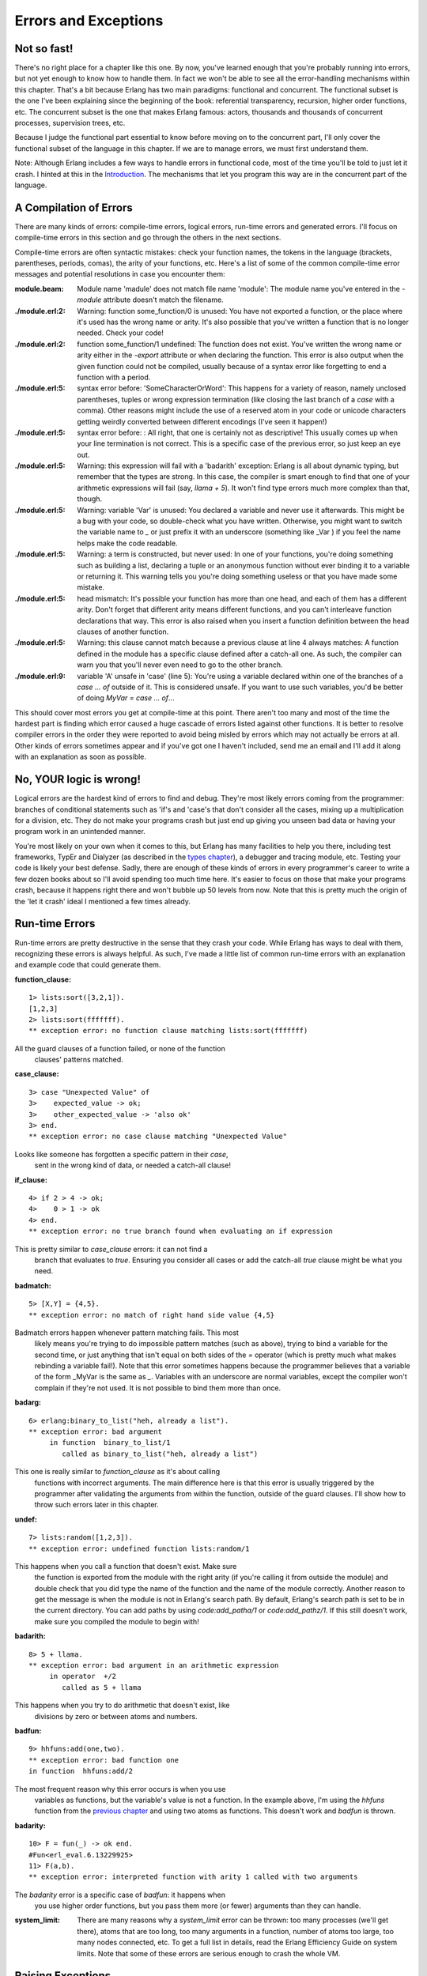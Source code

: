 


Errors and Exceptions
---------------------


Not so fast!
~~~~~~~~~~~~

There's no right place for a chapter like this one. By now, you've
learned enough that you're probably running into errors, but not yet
enough to know how to handle them. In fact we won't be able to see all
the error-handling mechanisms within this chapter. That's a bit
because Erlang has two main paradigms: functional and concurrent. The
functional subset is the one I've been explaining since the beginning
of the book: referential transparency, recursion, higher order
functions, etc. The concurrent subset is the one that makes Erlang
famous: actors, thousands and thousands of concurrent processes,
supervision trees, etc.

Because I judge the functional part essential to know before moving on
to the concurrent part, I'll only cover the functional subset of the
language in this chapter. If we are to manage errors, we must first
understand them.

Note: Although Erlang includes a few ways to handle errors in
functional code, most of the time you'll be told to just let it crash.
I hinted at this in the `Introduction`_. The mechanisms that let you
program this way are in the concurrent part of the language.



A Compilation of Errors
~~~~~~~~~~~~~~~~~~~~~~~

There are many kinds of errors: compile-time errors, logical errors,
run-time errors and generated errors. I'll focus on compile-time
errors in this section and go through the others in the next sections.

Compile-time errors are often syntactic mistakes: check your function
names, the tokens in the language (brackets, parentheses, periods,
comas), the arity of your functions, etc. Here's a list of some of the
common compile-time error messages and potential resolutions in case
you encounter them:

:module.beam: Module name 'madule' does not match file name 'module':
  The module name you've entered in the `-module` attribute doesn't
  match the filename.
:./module.erl:2: Warning: function some_function/0 is unused: You have
  not exported a function, or the place where it's used has the wrong
  name or arity. It's also possible that you've written a function that
  is no longer needed. Check your code!
:./module.erl:2: function some_function/1 undefined: The function does
  not exist. You've written the wrong name or arity either in the
  `-export` attribute or when declaring the function. This error is also
  output when the given function could not be compiled, usually because
  of a syntax error like forgetting to end a function with a period.
:./module.erl:5: syntax error before: 'SomeCharacterOrWord': This
  happens for a variety of reason, namely unclosed parentheses, tuples
  or wrong expression termination (like closing the last branch of a
  `case` with a comma). Other reasons might include the use of a
  reserved atom in your code or unicode characters getting weirdly
  converted between different encodings (I've seen it happen!)
:./module.erl:5: syntax error before: : All right, that one is
  certainly not as descriptive! This usually comes up when your line
  termination is not correct. This is a specific case of the previous
  error, so just keep an eye out.
:./module.erl:5: Warning: this expression will fail with a 'badarith'
  exception: Erlang is all about dynamic typing, but remember that the
  types are strong. In this case, the compiler is smart enough to find
  that one of your arithmetic expressions will fail (say, `llama + 5`).
  It won't find type errors much more complex than that, though.
:./module.erl:5: Warning: variable 'Var' is unused: You declared a
  variable and never use it afterwards. This might be a bug with your
  code, so double-check what you have written. Otherwise, you might want
  to switch the variable name to `_` or just prefix it with an
  underscore (something like _Var ) if you feel the name helps make the
  code readable.
:./module.erl:5: Warning: a term is constructed, but never used: In
  one of your functions, you're doing something such as building a list,
  declaring a tuple or an anonymous function without ever binding it to
  a variable or returning it. This warning tells you you're doing
  something useless or that you have made some mistake.
:./module.erl:5: head mismatch: It's possible your function has more
  than one head, and each of them has a different arity. Don't forget
  that different arity means different functions, and you can't
  interleave function declarations that way. This error is also raised
  when you insert a function definition between the head clauses of
  another function.
:./module.erl:5: Warning: this clause cannot match because a previous
  clause at line 4 always matches: A function defined in the module has
  a specific clause defined after a catch-all one. As such, the compiler
  can warn you that you'll never even need to go to the other branch.
:./module.erl:9: variable 'A' unsafe in 'case' (line 5): You're using
  a variable declared within one of the branches of a `case ... of`
  outside of it. This is considered unsafe. If you want to use such
  variables, you'd be better of doing `MyVar = case ... of`...


This should cover most errors you get at compile-time at this point.
There aren't too many and most of the time the hardest part is finding
which error caused a huge cascade of errors listed against other
functions. It is better to resolve compiler errors in the order they
were reported to avoid being misled by errors which may not actually
be errors at all. Other kinds of errors sometimes appear and if you've
got one I haven't included, send me an email and I'll add it along
with an explanation as soon as possible.



No, YOUR logic is wrong!
~~~~~~~~~~~~~~~~~~~~~~~~

Logical errors are the hardest kind of errors to find and debug.
They're most likely errors coming from the programmer: branches of
conditional statements such as 'if's and 'case's that don't consider
all the cases, mixing up a multiplication for a division, etc. They do
not make your programs crash but just end up giving you unseen bad
data or having your program work in an unintended manner.

You're most likely on your own when it comes to this, but Erlang has
many facilities to help you there, including test frameworks, TypEr
and Dialyzer (as described in the `types chapter`_), a debugger and
tracing module, etc. Testing your code is likely your best defense.
Sadly, there are enough of these kinds of errors in every programmer's
career to write a few dozen books about so I'll avoid spending too
much time here. It's easier to focus on those that make your programs
crash, because it happens right there and won't bubble up 50 levels
from now. Note that this is pretty much the origin of the 'let it
crash' ideal I mentioned a few times already.



Run-time Errors
~~~~~~~~~~~~~~~

Run-time errors are pretty destructive in the sense that they crash
your code. While Erlang has ways to deal with them, recognizing these
errors is always helpful. As such, I've made a little list of common
run-time errors with an explanation and example code that could
generate them.

:function_clause:

::

    
    1> lists:sort([3,2,1]). 
    [1,2,3]
    2> lists:sort(fffffff). 
    ** exception error: no function clause matching lists:sort(fffffff)
            


All the guard clauses of a function failed, or none of the function
  clauses' patterns matched.
:case_clause:

::

    
    3> case "Unexpected Value" of 
    3>    expected_value -> ok;
    3>    other_expected_value -> 'also ok'
    3> end.
    ** exception error: no case clause matching "Unexpected Value"
            


Looks like someone has forgotten a specific pattern in their `case`,
  sent in the wrong kind of data, or needed a catch-all clause!
:if_clause:

::

    
    4> if 2 > 4 -> ok;
    4>    0 > 1 -> ok
    4> end.
    ** exception error: no true branch found when evaluating an if expression
            


This is pretty similar to `case_clause` errors: it can not find a
  branch that evaluates to `true`. Ensuring you consider all cases or
  add the catch-all `true` clause might be what you need.
:badmatch:

::

    
    5> [X,Y] = {4,5}.
    ** exception error: no match of right hand side value {4,5}
            


Badmatch errors happen whenever pattern matching fails. This most
  likely means you're trying to do impossible pattern matches (such as
  above), trying to bind a variable for the second time, or just
  anything that isn't equal on both sides of the `=` operator (which is
  pretty much what makes rebinding a variable fail!). Note that this
  error sometimes happens because the programmer believes that a
  variable of the form _MyVar is the same as `_`. Variables with an
  underscore are normal variables, except the compiler won't complain if
  they're not used. It is not possible to bind them more than once.
:badarg:

::

    
    6> erlang:binary_to_list("heh, already a list").
    ** exception error: bad argument
         in function  binary_to_list/1
            called as binary_to_list("heh, already a list")
            


This one is really similar to `function_clause` as it's about calling
  functions with incorrect arguments. The main difference here is that
  this error is usually triggered by the programmer after validating the
  arguments from within the function, outside of the guard clauses. I'll
  show how to throw such errors later in this chapter.
:undef:

::

    
    7> lists:random([1,2,3]).
    ** exception error: undefined function lists:random/1
            


This happens when you call a function that doesn't exist. Make sure
  the function is exported from the module with the right arity (if
  you're calling it from outside the module) and double check that you
  did type the name of the function and the name of the module
  correctly. Another reason to get the message is when the module is not
  in Erlang's search path. By default, Erlang's search path is set to be
  in the current directory. You can add paths by using
  `code:add_patha/1` or `code:add_pathz/1`. If this still doesn't work,
  make sure you compiled the module to begin with!
:badarith:

::

    
    8> 5 + llama.
    ** exception error: bad argument in an arithmetic expression
         in operator  +/2
            called as 5 + llama
            


This happens when you try to do arithmetic that doesn't exist, like
  divisions by zero or between atoms and numbers.
:badfun:

::

    
    9> hhfuns:add(one,two).
    ** exception error: bad function one
    in function  hhfuns:add/2
            


The most frequent reason why this error occurs is when you use
  variables as functions, but the variable's value is not a function. In
  the example above, I'm using the `hhfuns` function from the `previous
  chapter`_ and using two atoms as functions. This doesn't work and
  `badfun` is thrown.
:badarity:

::

    
    10> F = fun(_) -> ok end.
    #Fun<erl_eval.6.13229925>
    11> F(a,b).
    ** exception error: interpreted function with arity 1 called with two arguments
            


The `badarity` error is a specific case of `badfun`: it happens when
  you use higher order functions, but you pass them more (or fewer)
  arguments than they can handle.
:system_limit: There are many reasons why a `system_limit` error can
  be thrown: too many processes (we'll get there), atoms that are too
  long, too many arguments in a function, number of atoms too large, too
  many nodes connected, etc. To get a full list in details, read the
  Erlang Efficiency Guide on system limits. Note that some of these
  errors are serious enough to crash the whole VM.



Raising Exceptions
~~~~~~~~~~~~~~~~~~

In trying to monitor the execution of code and protect against logical
errors, it's often a good idea to provoke run-time crashes so problems
will be spotted early.

There are three kinds of exceptions in Erlang: *errors*, *throws* and
*exits*. They all have different uses (kind of):



Errors
``````

Calling `erlang:error(Reason)` will end the execution in the current
process and include a stack trace of the last functions called with
their arguments when you catch it. These are the kind of exceptions
that provoke the run-time errors above.

Errors are the means for a function to stop its execution when you
can't expect the calling code to handle what just happened. If you get
an `if_clause` error, what can you do? Change the code and recompile,
that's what you can do (other than just displaying a pretty error
message). An example of when not to use errors could be our tree
module from the `recursion chapter`_. That module might not always be
able to find a specific key in a tree when doing a lookup. In this
case, it makes sense to expect the user to deal with unknown results:
they could use a default value, check to insert a new one, delete the
tree, etc. This is when it's appropriate to return a tuple of the form
`{ok, Value}` or an atom like `undefined` rather than raising errors.

Now, errors aren't limited to the examples above. You can define your
own kind of errors too:


::

    
    1> erlang:error(badarith).
    ** exception error: bad argument in an arithmetic expression
    2> erlang:error(custom_error).
    ** exception error: custom_error


Here, `custom_error` is not recognized by the Erlang shell and it has
no custom translation such as "bad argument in ...", but it's usable
in the same way and can be handled by the programmer in an identical
manner (we'll see how to do that soon).



Exits
`````

There are two kinds of exits: 'internal' exits and 'external' exits.
Internal exits are triggered by calling the function `exit/1` and make
the current process stop its execution. External exits are called with
`exit/2` and have to do with multiple processes in the concurrent
aspect of Erlang; as such, we'll mainly focus on internal exits and
will visit the external kind later on.

Internal exits are pretty similar to errors. In fact, historically
speaking, they were the same and only `exit/1` existed. They've got
roughly the same use cases. So how to choose one? Well the choice is
not obvious. To understand when to use one or the other, there's no
choice but to start looking at the concepts of actors and processes
from far away.

In the introduction, I've compared processes as people communicating
by mail. There's not a lot to add to the analogy, so I'll go to
diagrams and bubbles.


.. image:: ../images/a-b-msg.png
    :alt: A process 'A' represented by a circle, sending a message (represented by an arrow) to a process 'B' (another circle)


Processes here can send each other messages. A process can also listen
for messages, wait for them. You can also choose what messages to
listen to, discard some, ignore others, give up listening after a
certain time etc.


.. image:: ../images/a-b-c-hello.png
    :alt: A process 'A' sending 'hello' to a process 'B', which in turns messages C with 'A says hello!'


These basic concepts let the implementors of Erlang use a special kind
of message to communicate exceptions between processes. They act a bit
like a process' last breath; they're sent right before a process dies
and the code it contains stops executing. Other processes that were
listening for that specific kind of message can then know about the
event and do whatever they please with it. This includes logging,
restarting the process that died, etc.


.. image:: ../images/a-b-dead.png
    :alt: A dead process (a bursting bubble) sending 'I'm dead' to a process 'B'


With this concept explained, the difference in using `erlang:error/1`
and `exit/1` is easier to understand. While both can be used in an
extremely similar manner, the real difference is in the intent. You
can then decide whether what you've got is 'simply' an error or a
condition worthy of killing the current process. This point is made
stronger by the fact that `erlang:error/1` returns a stack trace and
`exit/1` doesn't. If you were to have a pretty large stack trace or
lots of arguments to the current function, copying the exit message to
every listening process would mean copying the data. In some cases,
this could become unpractical.



Throws
``````

A throw is a class of exceptions used for cases that the programmer
can be expected to handle. In comparison with exits and errors, they
don't really carry any 'crash that process!' intent behind them, but
rather control flow. As you use throws while expecting the programmer
to handle them, it's usually a good idea to document their use within
a module using them.

The syntax to throw an exception is:


::

    
    1> throw(permission_denied).
    ** exception throw: permission_denied


Where you can replace `permission_denied` by anything you want
(including `'everything is fine'`, but that is not helpful and you
will lose friends).

Throws can also be used for non-local returns when in deep recursion.
An example of that is the `ssl` module which uses `throw/1` as a way
to push `{error, Reason}` tuples back to a top-level function. This
function then simply returns that tuple to the user. This lets the
implementer only write for the successful cases and have one function
deal with the exceptions on top of it all.

Another example could be the array module, where there is a lookup
function that can return a user-supplied default value if it can't
find the element needed. When the element can't be found, the value
`default` is thrown as an exception, and the top-level function
handles that and substitutes it with the user-supplied default value.
This keeps the programmer of the module from needing to pass the
default value as a parameter of every function of the lookup
algorithm, again focusing only on the successful cases.

As a rule of thumb, try to limit the use of your throws for non-local
returns to a single module in order make it easier to debug your code.
It will also let you change the innards of your module without
requiring changes in its interface.



Dealing with Exceptions
~~~~~~~~~~~~~~~~~~~~~~~

I've already mentioned quite a few times that throws, errors and exits
can be handled. The way to do this is by using a `try ... catch`
expression.

A `try ... catch` is a way to evaluate an expression while letting you
handle the successful case as well as the errors encountered. The
general syntax for such an expression is:


::

    
    try Expression of
        SuccessfulPattern1 [Guards] ->
            Expression1;
        SuccessfulPattern2 [Guards] ->
            Expression2
    catch
        TypeOfError:ExceptionPattern1 ->
            Expression3;
        TypeOfError:ExceptionPattern2 ->
            Expression4
    end.


The Expression in between `try` and `of` is said to be *protected*.
This means that any kind of exception happening within that call will
be caught. The patterns and expressions in between the `try ... of`
and `catch` behave in exactly the same manner as a `case ... of`.
Finally, the `catch` part: here, you can replace TypeOfError by either
`error`, `throw` or `exit`, for each respective type we've seen in
this chapter. If no type is provided, a `throw` is assumed. So let's
put this in practice.

First of all, let's start a module named `exceptions`. We're going for
simple here:


::

    
    -module(exceptions).
    -compile(export_all).
    
    throws(F) ->
        try F() of
            _ -> ok
        catch
            Throw -> {throw, caught, Throw}
        end.


We can compile it and try it with different kinds of exceptions:


::

    
    1> c(exceptions).
    {ok,exceptions}
    2> exceptions:throws(fun() -> throw(thrown) end).
    {throw,caught,thrown}
    3> exceptions:throws(fun() -> erlang:error(pang) end).
    ** exception error: pang


As you can see, this `try ... catch` is only receiving throws. As
stated earlier, this is because when no type is mentioned, a throw is
assumed. Then we have functions with catch clauses of each type:


::

    
    errors(F) ->
        try F() of
            _ -> ok
        catch
            error:Error -> {error, caught, Error}
        end.
    
    exits(F) ->
        try F() of
            _ -> ok
        catch
            exit:Exit -> {exit, caught, Exit}
        end.


And to try them:


::

    
    4> c(exceptions).
    {ok,exceptions}
    5> exceptions:errors(fun() -> erlang:error("Die!") end).
    {error,caught,"Die!"}
    6> exceptions:exits(fun() -> exit(goodbye) end).
    {exit,caught,goodbye}


The next example on the menu shows how to combine all the types of
exceptions in a single `try ... catch`. We'll first declare a function
to generate all the exceptions we need:


::

    
    sword(1) -> throw(slice);
    sword(2) -> erlang:error(cut_arm);
    sword(3) -> exit(cut_leg);
    sword(4) -> throw(punch);
    sword(5) -> exit(cross_bridge).
    
    black_knight(Attack) when is_function(Attack, 0) ->
        try Attack() of
            _ -> "None shall pass."
        catch
            throw:slice -> "It is but a scratch.";
            error:cut_arm -> "I've had worse.";
            exit:cut_leg -> "Come on you pansy!";
            _:_ -> "Just a flesh wound."
        end.


Here `is_function/2` is a BIF which makes sure the variable Attack is
a function of arity 0. Then we add this one for good measure:


::

    
    talk() -> "blah blah".


And now for something completely different :


::

    
    7> c(exceptions).
    {ok,exceptions}
    8> exceptions:talk().
    "blah blah"
    9> exceptions:black_knight(fun exceptions:talk/0).
    "None shall pass."
    10> exceptions:black_knight(fun() -> exceptions:sword(1) end).
    "It is but a scratch."
    11> exceptions:black_knight(fun() -> exceptions:sword(2) end).
    "I've had worse."
    12> exceptions:black_knight(fun() -> exceptions:sword(3) end).
    "Come on you pansy!"
    13> exceptions:black_knight(fun() -> exceptions:sword(4) end).
    "Just a flesh wound."
    14> exceptions:black_knight(fun() -> exceptions:sword(5) end).
    "Just a flesh wound."


The expression on line 9 demonstrates normal behavior for the black
knight, when function execution happens normally. Each line that
follows that one demonstrates pattern matching on exceptions according
to their class (throw, error, exit) and the reason associated with
them ( `slice`, `cut_arm`, `cut_leg`).

One thing shown here on expressions 13 and 14 is a catch-all clause
for exceptions. The `_:_` pattern is what you need to use to make sure
to catch any exception of any type. In practice, you should be careful
when using the catch-all patterns: try to protect your code from what
you can handle, but not any more than that. Erlang has other
facilities in place to take care of the rest.

There's also an additional clause that can be added after a `try ...
catch` that will always be executed. This is equivalent to the
'finally' block in many other languages:


::

    
    try Expr of
        Pattern -> Expr1
    catch
        Type:Exception -> Expr2
    after % this always gets executed
        Expr3
    end


No matter if there are errors or not, the expressions inside the
`after` part are guaranteed to run. However, you can not get any
return value out of the `after` construct. Therefore, `after` is
mostly used to run code with side effects. The canonical use of this
is when you want to make sure a file you were reading gets closed
whether exceptions are raised or not.

We now know how to handle the 3 classes of exceptions in Erlang with
catch blocks. However, I've hidden information from you: it's actually
possible to have more than one expression between the `try` and the
`of`!


::

    
    whoa() ->
        try
            talk(),
            _Knight = "None shall Pass!",
            _Doubles = [N*2 || N <- lists:seq(1,100)],
            throw(up),
            _WillReturnThis = tequila
        of
            tequila -> "hey this worked!"
        catch
            Exception:Reason -> {caught, Exception, Reason}
        end.


By calling `exceptions:whoa()`, we'll get the obvious `{caught, throw,
up}`, because of `throw(up)`. So yeah, it's possible to have more than
one expression between `try` and `of`...

What I just highlighted in `exceptions:whoa/0` and that you might have
not noticed is that when we use many expressions in that manner, we
might not always care about what the return value is. The `of` part
thus becomes a bit useless. Well good news, you can just give it up:


::

    
    im_impressed() ->
        try
            talk(),
            _Knight = "None shall Pass!",
            _Doubles = [N*2 || N <- lists:seq(1,100)],
            throw(up),
            _WillReturnThis = tequila
        catch
            Exception:Reason -> {caught, Exception, Reason}
        end.


And now it's a bit leaner!

Note: It is important to know that the protected part of an exception
can't be tail recursive. The VM must always keep a reference there in
case there's an exception popping up.

Because the `try ... catch` construct without the `of` part has
nothing but a protected part, calling a recursive function from there
might be dangerous for programs supposed to run for a long time (which
is Erlang's niche). After enough iterations, you'll go out of memory
or your program will get slower without really knowing why. By putting
your recursive calls between the `of` and `catch`, you are not in a
protected part and you will benefit from Last Call Optimisation.

Some people use `try ... of ... catch` rather than `try ... catch` by
default to avoid unexpected errors of that kind, except for obviously
non-recursive code with results that won't be used by anything. You're
most likely able to make your own decision on what to do!



Wait, there's more!
~~~~~~~~~~~~~~~~~~~

As if it wasn't enough to be on par with most languages already,
Erlang's got yet another error handling structure. That structure is
defined as the keyword `catch` and basically captures all types of
exceptions on top of the good results. It's a bit of a weird one
because it displays a different representation of exceptions:


::

    
    1> catch throw(whoa).
    whoa
    2> catch exit(die).
    {'EXIT',die}
    3> catch 1/0.
    {'EXIT',{badarith,[{erlang,'/',[1,0]},
                       {erl_eval,do_apply,5},
                       {erl_eval,expr,5},
                       {shell,exprs,6},
                       {shell,eval_exprs,6},
                       {shell,eval_loop,3}]}}
    4> catch 2+2.
    4


What we can see from this is that throws remain the same, but that
exits and errors are both represented as `{'EXIT', Reason}`. That's
due to errors being bolted to the language after exits (they kept a
similar representation for backwards compatibility).

The way to read this stack trace is as follows:


::

    
    5> catch doesnt:exist(a,4).              
    {'EXIT',{undef,[{doesnt,exist,[a,4]},
                    {erl_eval,do_apply,5},
                    {erl_eval,expr,5},
                    {shell,exprs,6},
                    {shell,eval_exprs,6},
                    {shell,eval_loop,3}]}}



+ The type of error is `undef`, which means the function you called is
  not defined (see the list at the beginning of this chapter)
+ The list right after the type of error is a stack trace
+ The tuple on top of the stack trace represents the last function to
  be called ( `{Module, Function, Arguments}`). That's your undefined
  function.
+ The tuples after that are the functions called before the error.
  This time they're of the form `{Module, Function, Arity}`.
+ That's all there is to it, really.


You can also manually get a stack trace by calling
`erlang:get_stacktrace/0` in the process that crashed.

You'll often see `catch` written in the following manner (we're still
in exceptions.erl):


::

    
    catcher(X,Y) ->
        case catch X/Y of
            {'EXIT', {badarith,_}} -> "uh oh";
            N -> N
        end.


And as expected:


::

    
    6> c(exceptions).
    {ok,exceptions}
    7> exceptions:catcher(3,3).
    1.0
    8> exceptions:catcher(6,3).
    2.0
    9> exceptions:catcher(6,0).
    "uh oh"


This sounds compact and easy to catch exceptions, but there are a few
problems with `catch`. The first of it is operator precedence:


::

    
    10> X = catch 4+2.
    * 1: syntax error before: 'catch'
    10> X = (catch 4+2).
    6


That's not exactly intuitive given that most expressions do not need
to be wrapped in parentheses this way. Another problem with `catch` is
that you can't see the difference between what looks like the
underlying representation of an exception and a real exception:


::

    
    11> catch erlang:boat().
    {'EXIT',{undef,[{erlang,boat,[]},
                    {erl_eval,do_apply,5},
                    {erl_eval,expr,5},
                    {shell,exprs,6},
                    {shell,eval_exprs,6},
                    {shell,eval_loop,3}]}}
    12> catch exit({undef, [{erlang,boat,[]}, {erl_eval,do_apply,5}, {erl_eval,expr,5}, {shell,exprs,6}, {shell,eval_exprs,6}, {shell,eval_loop,3}]}). 
    {'EXIT',{undef,[{erlang,boat,[]},
                    {erl_eval,do_apply,5},
                    {erl_eval,expr,5},
                    {shell,exprs,6},
                    {shell,eval_exprs,6},
                    {shell,eval_loop,3}]}}


And you can't know the difference between an error and an actual exit.
You could also have used `throw/1` to generate the above exception. In
fact, a `throw/1` in a `catch` might also be problematic in another
scenario:


::

    
    one_or_two(1) -> return;
    one_or_two(2) -> throw(return).


And now the killer problem:


::

    
    13> c(exceptions).
    {ok,exceptions}
    14> catch exceptions:one_or_two(1).
    return
    15> catch exceptions:one_or_two(2).
    return


Because we're behind a `catch`, we can never know if the function
threw an exception or if it returned an actual value! This might not
really happen a whole lot in practice, but it's still a wart big
enough to have warranted the addition of the `try ... catch` construct
in the R10B release.



Try a try in a tree
~~~~~~~~~~~~~~~~~~~

To put exceptions in practice, we'll do a little exercise requiring us
to dig for our `tree` module. We're going to add a function that lets
us do a lookup in the tree to find out whether a value is already
present in there or not. Because the tree is ordered by its keys and
in this case we do not care about the keys, we'll need to traverse the
whole thing until we find the value.

The traversal of the tree will be roughly similar to what we did in
`tree:lookup/2`, except this time we will always search down both the
left branch and the right branch. To write the function, you'll just
need to remember that a tree node is either `{node, {Key, Value,
NodeLeft, NodeRight}}` or `{node, 'nil'}` when empty. With this in
hand, we can write a basic implementation without exceptions:


::

    
    %% looks for a given value 'Val' in the tree.
    has_value(_, {node, 'nil'}) ->
        false;
    has_value(Val, {node, {_, Val, _, _}}) ->
        true;
    has_value(Val, {node, {_, _, Left, Right}}) ->
        case has_value(Val, Left) of
            true -> true;
            false -> has_value(Val, Right)
        end.


The problem with this implementation is that every node of the tree we
branch at has to test for the result of the previous branch:

This is a bit annoying. With the help of throws, we can make something
that will require less comparisons:


::

    
    has_value(Val, Tree) -> 
        try has_value1(Val, Tree) of
            false -> false
        catch
            true -> true
        end.
    
    has_value1(_, {node, 'nil'}) ->
        false;
    has_value1(Val, {node, {_, Val, _, _}}) ->
        throw(true);
    has_value1(Val, {node, {_, _, Left, Right}}) ->
        has_value1(Val, Left),
        has_value1(Val, Right).


The execution of the code above is similar to the previous version,
except that we never need to check for the return value: we don't care
about it at all. In this version, only a throw means the value was
found. When this happens, the tree evaluation stops and it falls back
to the `catch` on top. Otherwise, the execution keeps going until the
last false is returned and that's what the user sees:

Of course, the implementation above is longer than the previous one.
However, it is possible to realize gains in speed and in clarity by
using non-local returns with a throw, depending on the operations
you're doing. The current example is a simple comparison and there's
not much to see, but the practice still makes sense with more complex
data structures and operations.

That being said, we're probably ready to solve real problems in
sequential Erlang.




.. _previous chapter: higher-order-functions.html
.. _recursion chapter: recursion.html#more-than-lists
.. _types chapter: types-or-lack-thereof.html#for-type-junkies
.. _Introduction: introduction.html#what-is-erlang


